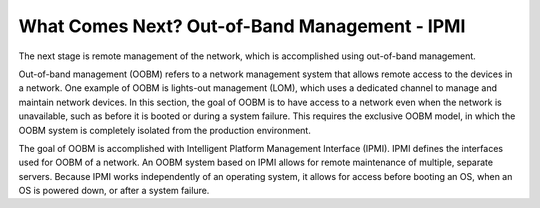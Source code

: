 



What Comes Next? Out-of-Band Management - IPMI
==============================================

The next stage is remote management of the network, which is accomplished using out-of-band management.  

Out-of-band management (OOBM) refers to a network management system that allows remote access to the devices in a network.  One example of OOBM is lights-out management (LOM), which uses a dedicated channel to manage and maintain network devices.  In this section, the goal of OOBM is to have access to a network even when the network is unavailable, such as before it is booted or during a system failure.  This requires the exclusive OOBM model, in which the OOBM system is completely isolated from the production environment. 

The goal of OOBM is accomplished with Intelligent Platform Management Interface (IPMI).  IPMI defines the interfaces used for OOBM of a network.  An OOBM system based on IPMI allows for remote maintenance of multiple, separate servers.  Because IPMI works independently of an operating system, it allows for access before booting an OS, when an OS is powered down, or after a system failure. 


